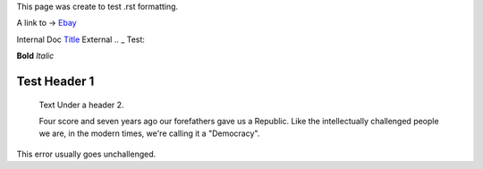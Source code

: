 This page was create to test .rst formatting.


A link to -> `Ebay <www.ebay.com>`_

Internal Doc `Title <http://link>`_ 
External .. _ Test:

**Bold** *Italic* 


Test Header 1
#############
    Text Under a header 2.  
    
    Four score and seven 
    years ago our 
    forefathers gave us a Republic.  
    Like the intellectually challenged people we are, in the 
    modern times, we're calling it a "Democracy".  
    
This error usually goes unchallenged.
